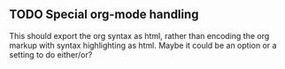 ** TODO Special org-mode handling

This should export the org syntax as html, rather than encoding the org markup with syntax highlighting as html.
Maybe it could be an option or a setting to do either/or?
